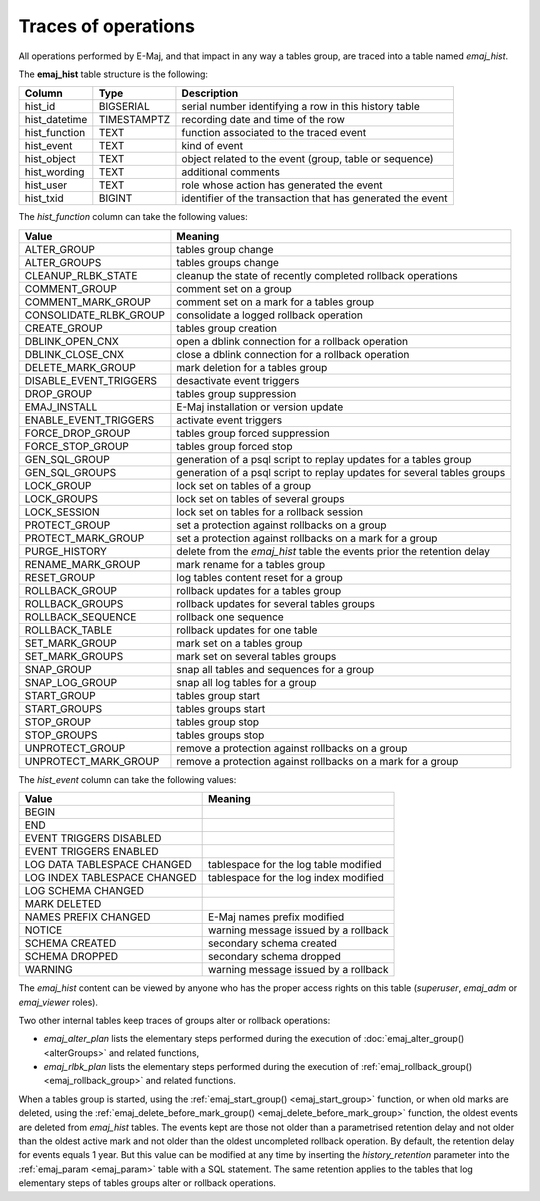 Traces of operations
====================

.. _emaj_hist:

All operations performed by E-Maj, and that impact in any way a tables group, are traced into a table named *emaj_hist*.
 
The **emaj_hist** table structure is the following:

+--------------+-------------+------------------------------------------------------------+
|Column        | Type        | Description                                                |
+==============+=============+============================================================+
|hist_id       | BIGSERIAL   | serial number identifying a row in this history table      |
+--------------+-------------+------------------------------------------------------------+
|hist_datetime | TIMESTAMPTZ | recording date and time of the row                         |
+--------------+-------------+------------------------------------------------------------+
|hist_function | TEXT        | function associated to the traced event                    |
+--------------+-------------+------------------------------------------------------------+
|hist_event    | TEXT        | kind of event                                              |
+--------------+-------------+------------------------------------------------------------+
|hist_object   | TEXT        | object related to the event (group, table or sequence)     |
+--------------+-------------+------------------------------------------------------------+
|hist_wording  | TEXT        | additional comments                                        |
+--------------+-------------+------------------------------------------------------------+
|hist_user     | TEXT        | role whose action has generated the event                  |
+--------------+-------------+------------------------------------------------------------+
|hist_txid     | BIGINT      | identifier of the transaction that has generated the event |
+--------------+-------------+------------------------------------------------------------+

The *hist_function* column can take the following values:

+------------------------+-------------------------------------------------------------------------+
| Value                  | Meaning                                                                 |
+========================+=========================================================================+
| ALTER_GROUP            | tables group change                                                     |
+------------------------+-------------------------------------------------------------------------+
| ALTER_GROUPS           | tables groups change                                                    |
+------------------------+-------------------------------------------------------------------------+
| CLEANUP_RLBK_STATE     | cleanup the state of recently completed rollback operations             |
+------------------------+-------------------------------------------------------------------------+
| COMMENT_GROUP          | comment set on a group                                                  |
+------------------------+-------------------------------------------------------------------------+
| COMMENT_MARK_GROUP     | comment set on a mark for a tables group                                |
+------------------------+-------------------------------------------------------------------------+
| CONSOLIDATE_RLBK_GROUP | consolidate a logged rollback operation                                 |
+------------------------+-------------------------------------------------------------------------+
| CREATE_GROUP           | tables group creation                                                   |
+------------------------+-------------------------------------------------------------------------+
| DBLINK_OPEN_CNX        | open a dblink connection for a rollback operation                       |
+------------------------+-------------------------------------------------------------------------+
| DBLINK_CLOSE_CNX       | close a dblink connection for a rollback operation                      |
+------------------------+-------------------------------------------------------------------------+
| DELETE_MARK_GROUP      | mark deletion for a tables group                                        |
+------------------------+-------------------------------------------------------------------------+
| DISABLE_EVENT_TRIGGERS | desactivate event triggers                                              |
+------------------------+-------------------------------------------------------------------------+
| DROP_GROUP             | tables group suppression                                                |
+------------------------+-------------------------------------------------------------------------+
| EMAJ_INSTALL           | E-Maj installation or version update                                    |
+------------------------+-------------------------------------------------------------------------+
| ENABLE_EVENT_TRIGGERS  | activate event triggers                                                 |
+------------------------+-------------------------------------------------------------------------+
| FORCE_DROP_GROUP       | tables group forced suppression                                         |
+------------------------+-------------------------------------------------------------------------+
| FORCE_STOP_GROUP       | tables group forced stop                                                |
+------------------------+-------------------------------------------------------------------------+
| GEN_SQL_GROUP          | generation of a psql script to replay updates for a tables group        |
+------------------------+-------------------------------------------------------------------------+
| GEN_SQL_GROUPS         | generation of a psql script to replay updates for several tables groups |
+------------------------+-------------------------------------------------------------------------+
| LOCK_GROUP             | lock set on tables of a group                                           |
+------------------------+-------------------------------------------------------------------------+
| LOCK_GROUPS            | lock set on tables of several groups                                    |
+------------------------+-------------------------------------------------------------------------+
| LOCK_SESSION           | lock set on tables for a rollback session                               |
+------------------------+-------------------------------------------------------------------------+
| PROTECT_GROUP          | set a protection against rollbacks on a group                           |
+------------------------+-------------------------------------------------------------------------+
| PROTECT_MARK_GROUP     | set a protection against rollbacks on a mark for a group                |
+------------------------+-------------------------------------------------------------------------+
| PURGE_HISTORY          | delete from the *emaj_hist* table the events prior the retention delay  |
+------------------------+-------------------------------------------------------------------------+
| RENAME_MARK_GROUP      | mark rename for a tables group                                          |
+------------------------+-------------------------------------------------------------------------+
| RESET_GROUP            | log tables content reset for a group                                    |
+------------------------+-------------------------------------------------------------------------+
| ROLLBACK_GROUP         | rollback updates for a tables group                                     |
+------------------------+-------------------------------------------------------------------------+
| ROLLBACK_GROUPS        | rollback updates for several tables groups                              |
+------------------------+-------------------------------------------------------------------------+
| ROLLBACK_SEQUENCE      | rollback one sequence                                                   |
+------------------------+-------------------------------------------------------------------------+
| ROLLBACK_TABLE         | rollback updates for one table                                          |
+------------------------+-------------------------------------------------------------------------+
| SET_MARK_GROUP         | mark set on a tables group                                              |
+------------------------+-------------------------------------------------------------------------+
| SET_MARK_GROUPS        | mark set on several tables groups                                       |
+------------------------+-------------------------------------------------------------------------+
| SNAP_GROUP             | snap all tables and sequences for a group                               |
+------------------------+-------------------------------------------------------------------------+
| SNAP_LOG_GROUP         | snap all log tables for a group                                         |
+------------------------+-------------------------------------------------------------------------+
| START_GROUP            | tables group start                                                      |
+------------------------+-------------------------------------------------------------------------+
| START_GROUPS           | tables groups start                                                     |
+------------------------+-------------------------------------------------------------------------+
| STOP_GROUP             | tables group stop                                                       |
+------------------------+-------------------------------------------------------------------------+
| STOP_GROUPS            | tables groups stop                                                      |
+------------------------+-------------------------------------------------------------------------+
| UNPROTECT_GROUP        | remove a protection against rollbacks on a group                        |
+------------------------+-------------------------------------------------------------------------+
| UNPROTECT_MARK_GROUP   | remove a protection against rollbacks on a mark for a group             |
+------------------------+-------------------------------------------------------------------------+

The *hist_event* column can take the following values:

+------------------------------+-----------------------------------------+
| Value                        | Meaning                                 |
+==============================+=========================================+
| BEGIN                        |                                         |
+------------------------------+-----------------------------------------+
| END                          |                                         |
+------------------------------+-----------------------------------------+
| EVENT TRIGGERS DISABLED      |                                         |
+------------------------------+-----------------------------------------+
| EVENT TRIGGERS ENABLED       |                                         |
+------------------------------+-----------------------------------------+
| LOG DATA TABLESPACE CHANGED  | tablespace for the log table modified   |
+------------------------------+-----------------------------------------+
| LOG INDEX TABLESPACE CHANGED | tablespace for the log index modified   |
+------------------------------+-----------------------------------------+
| LOG SCHEMA CHANGED           |                                         |
+------------------------------+-----------------------------------------+
| MARK DELETED                 |                                         |
+------------------------------+-----------------------------------------+
| NAMES PREFIX CHANGED         | E-Maj names prefix modified             |
+------------------------------+-----------------------------------------+
| NOTICE                       | warning message issued by a rollback    |
+------------------------------+-----------------------------------------+
| SCHEMA CREATED               | secondary schema created                |
+------------------------------+-----------------------------------------+
| SCHEMA DROPPED               | secondary schema dropped                |
+------------------------------+-----------------------------------------+
| WARNING                      | warning message issued by a rollback    |
+------------------------------+-----------------------------------------+

The *emaj_hist* content can be viewed by anyone who has the proper access rights on this table (*superuser*, *emaj_adm* or *emaj_viewer* roles).

Two other internal tables keep traces of groups alter or rollback operations:

* *emaj_alter_plan* lists the elementary steps performed during the execution of :doc:`emaj_alter_group() <alterGroups>` and related functions,
* *emaj_rlbk_plan* lists the elementary steps performed during the execution of :ref:`emaj_rollback_group() <emaj_rollback_group>` and related functions.

When a tables group is started, using the :ref:`emaj_start_group() <emaj_start_group>` function, or when old marks are deleted, using the :ref:`emaj_delete_before_mark_group() <emaj_delete_before_mark_group>` function, the oldest events are deleted from *emaj_hist* tables. The events kept are those not older than a parametrised retention delay and not older than the oldest active mark and not older than the oldest uncompleted rollback operation. By default, the retention delay for events equals 1 year. But this value can be modified at any time by inserting the *history_retention* parameter into the :ref:`emaj_param <emaj_param>` table with a SQL statement. The same retention applies to the tables that log elementary steps of tables groups alter or rollback operations.

